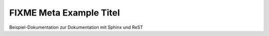 ==========================
 FIXME Meta Example Titel
==========================

Beispiel-Dokumentation zur Dokumentation mit Sphinx und ReST
